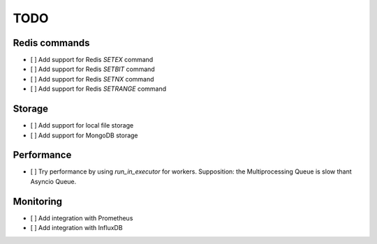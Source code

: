 TODO
====

Redis commands
--------------

- [ ] Add support for Redis `SETEX` command
- [ ] Add support for Redis `SETBIT` command
- [ ] Add support for Redis `SETNX` command
- [ ] Add support for Redis `SETRANGE` command

Storage
-------

- [ ] Add support for local file storage
- [ ] Add support for MongoDB storage

Performance
-----------

- [ ] Try performance by using `run_in_executor` for workers. Supposition: the Multiprocessing Queue is slow thant Asyncio Queue.

Monitoring
----------

- [ ] Add integration with Prometheus
- [ ] Add integration with InfluxDB